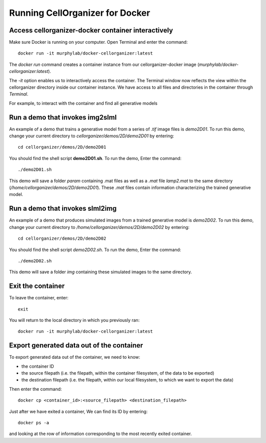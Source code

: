 Running CellOrganizer for Docker 
********************************

Access cellorganizer-docker container interactively
---------------------------------------------------
Make sure Docker is running on your computer. Open Terminal and enter the command::

	docker run -it murphylab/docker-cellorganizer:latest

The `docker run` command creates a container instance from our cellorganizer-docker image (`murphylab/docker-cellorganizer:latest`). 

The `-it` option enables us to interactively access the container. The Terminal window now reflects the view within the cellorganizer directory inside our container instance. We have access to all files and directories in the container through `Terminal`. 

For example, to interact with the container and find all generative models

.. raw:: html

	<script src="https://asciinema.org/a/ZhXIw9a4aI3Mzw3hH7Qpguzrp.js" id="asciicast-ZhXIw9a4aI3Mzw3hH7Qpguzrp" async></script>

Run a demo that invokes img2slml
--------------------------------
An example of a demo that trains a generative model from a series of `.tif` image files is `demo2D01`. To run this demo, change your current directory to `cellorganizer/demos/2D/demo2D01` by entering::

	cd cellorganizer/demos/2D/demo2D01

You should find the shell script **demo2D01.sh**. To run the demo, Enter the command::

	./demo2D01.sh

This demo will save a folder `param` containing .mat files as well as a `.mat` file `lamp2.mat` to the same directory (`/home/cellorganizer/demos/2D/demo2D01`). These `.mat` files contain information characterizing the trained generative model.

Run a demo that invokes slml2img
--------------------------------
An example of a demo that produces simulated images from a trained generative model is `demo2D02`. To run this demo, change your current directory to `/home/cellorganizer/demos/2D/demo2D02` by entering:: 

	cd cellorganizer/demos/2D/demo2D02

You should find the shell script `demo2D02.sh`. To run the demo, Enter the command::

	./demo2D02.sh

This demo will save a folder `img` containing these simulated images to the same directory.

Exit the container
------------------
To leave the container, enter::

	 exit

You will return to the local directory in which you previously ran::

	docker run -it murphylab/docker-cellorganizer:latest

Export generated data out of the container
------------------------------------------
To export generated data out of the container, we need to know:

* the container ID
* the source filepath (i.e. the filepath, within the container filesystem, of the data to be exported)
* the destination filepath (i.e. the filepath, within our local filesystem, to which we want to export the data)

Then enter the command::

	docker cp <container_id>:<source_filepath> <destination_filepath>

Just after  we have exited a container, We can find its ID by entering::

	docker ps -a

and looking at the row of information corresponding to the most recently exited container.
